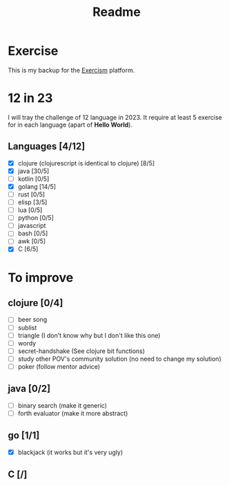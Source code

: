#+title: Readme

* Exercise
This is my backup for the [[https://exercism.org/dashboard][Exercism]] platform.
* 12 in 23
I will tray the challenge of 12 language in 2023.
It require at least 5 exercise for in each language (apart of *Hello World*).
** Languages [4/12]
+ [X] clojure (clojurescript is identical to clojure) [8/5]
+ [X] java [30/5]
+ [ ] kotlin [0/5]
+ [X] golang [14/5]
+ [ ] rust [0/5]
+ [ ] elisp [3/5]
+ [ ] lua [0/5]
+ [ ] python [0/5]
+ [ ] javascript
+ [ ] bash [0/5]
+ [ ] awk [0/5]
+ [X] C [6/5]

* To improve
** clojure [0/4]
+ [ ] beer song
+ [ ] sublist
+ [ ] triangle (I don't know why but I don't like this one)
+ [ ] wordy
+ [ ] secret-handshake (See clojure bit functions)
+ [ ] study other POV's community solution (no need to change my solution)
+ [ ] poker (follow mentor advice)
** java [0/2]
+ [ ] binary search (make it generic)
+ [ ] forth evaluator (make it more abstract)
** go [1/1]
+ [X] blackjack (it works but it's very ugly)
** C [/]
